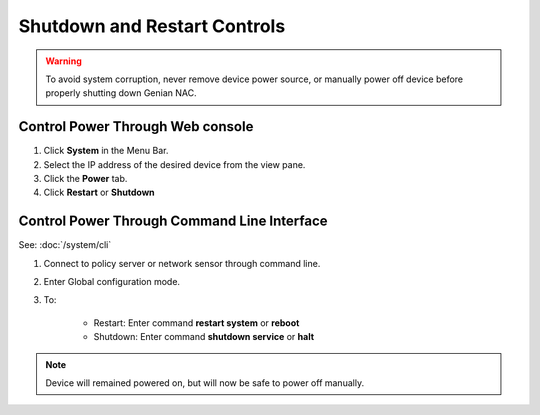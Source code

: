 Shutdown and Restart Controls
=============================
.. warning:: To avoid system corruption, never remove device power source, or manually power off device before properly shutting down Genian NAC.

Control Power Through Web console
---------------------------------

#. Click **System** in the Menu Bar.
#. Select the IP address of the desired device from the view pane.
#. Click the **Power** tab.
#. Click **Restart** or **Shutdown**

Control Power Through Command Line Interface
--------------------------------------------

See: :doc:`/system/cli`

#. Connect to policy server or network sensor through command line.
#. Enter Global configuration mode.
#. To:

    * Restart: Enter command **restart system** or **reboot**
    * Shutdown: Enter command **shutdown service** or **halt**

.. note:: Device will remained powered on, but will now be safe to power off manually.